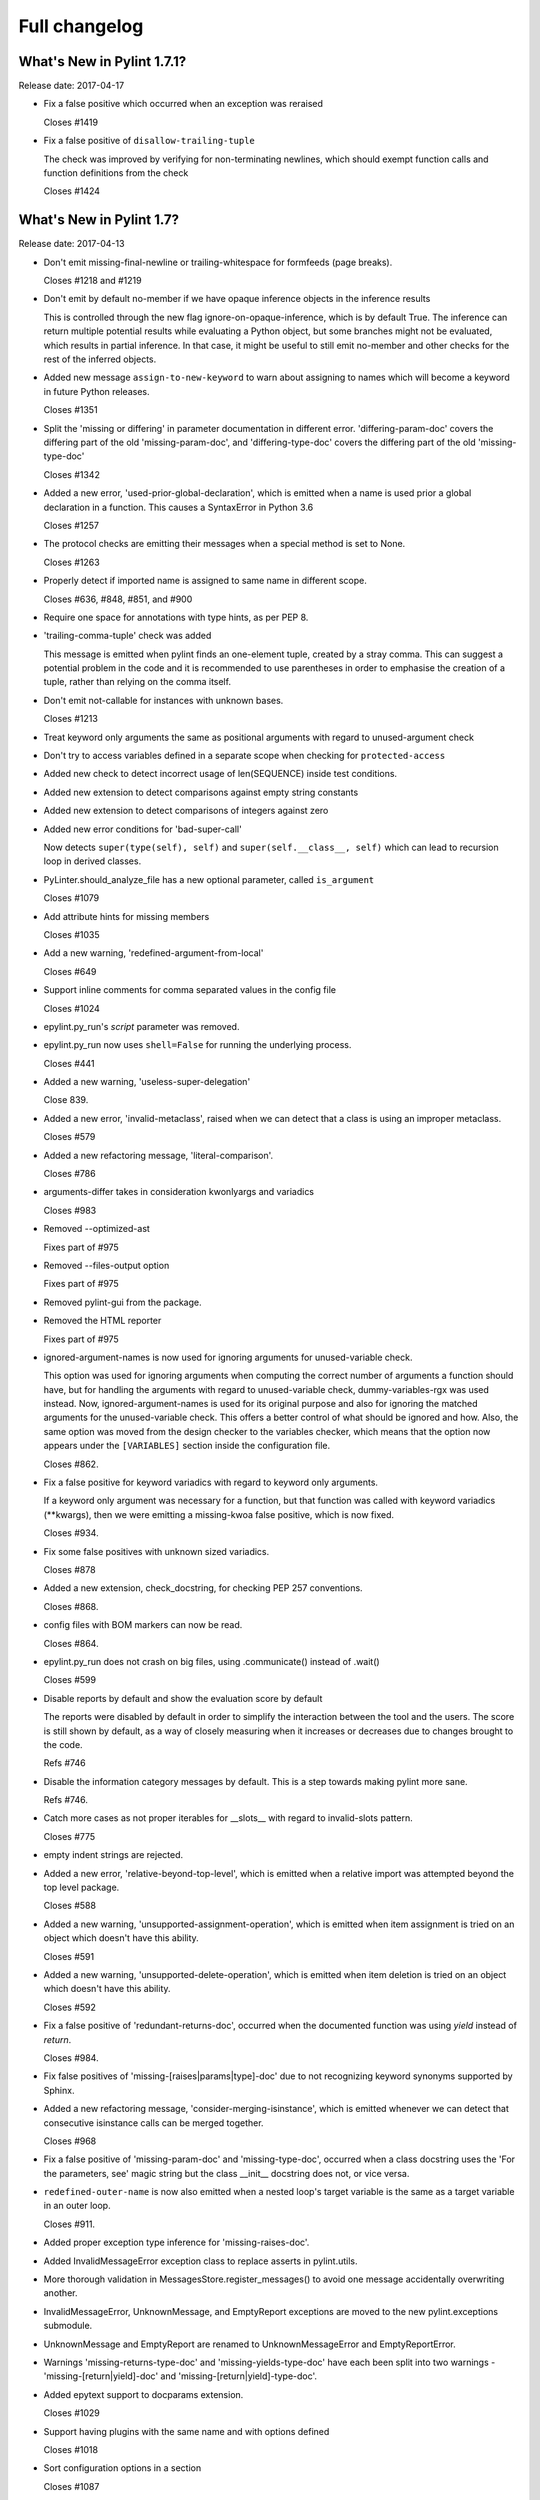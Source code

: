 Full changelog
==============

What's New in Pylint 1.7.1?
---------------------------
Release date: 2017-04-17

* Fix a false positive which occurred when an exception was reraised

  Closes #1419

* Fix a false positive of ``disallow-trailing-tuple``

  The check was improved by verifying for non-terminating newlines, which
  should exempt function calls and function definitions from the check

  Closes #1424


What's New in Pylint 1.7?
-------------------------

Release date: 2017-04-13

* Don't emit missing-final-newline or trailing-whitespace for formfeeds (page breaks).

  Closes #1218 and #1219

* Don't emit by default no-member if we have opaque inference objects in the inference results

  This is controlled through the new flag ignore-on-opaque-inference, which is by
  default True. The inference can return  multiple potential results while
  evaluating a Python object, but some branches might not be evaluated, which
  results in partial inference. In that case, it might be useful to still emit
  no-member and other checks for the rest of the inferred objects.

* Added new message ``assign-to-new-keyword`` to warn about assigning to names which
  will become a keyword in future Python releases.

  Closes #1351

* Split the 'missing or differing' in parameter documentation in different error.
  'differing-param-doc' covers the differing part of the old 'missing-param-doc',
  and 'differing-type-doc' covers the differing part of the old 'missing-type-doc'

  Closes #1342

* Added a new error, 'used-prior-global-declaration', which is emitted when a name
  is used prior a global declaration in a function. This causes a SyntaxError in
  Python 3.6

  Closes #1257

* The protocol checks are emitting their messages when a special method is set to None.

  Closes #1263

* Properly detect if imported name is assigned to same name in different
  scope.

  Closes #636, #848, #851, and #900

* Require one space for annotations with type hints, as per PEP 8.

* 'trailing-comma-tuple' check was added

  This message is emitted when pylint finds an one-element tuple,
  created by a stray comma. This can suggest a potential problem in the
  code and it is recommended to use parentheses in order to emphasise the
  creation of a tuple, rather than relying on the comma itself.

* Don't emit not-callable for instances with unknown bases.

  Closes #1213

* Treat keyword only arguments the same as positional arguments with regard to unused-argument check

* Don't try to access variables defined in a separate scope when checking for ``protected-access``

* Added new check to detect incorrect usage of len(SEQUENCE) inside
  test conditions.

* Added new extension to detect comparisons against empty string constants

* Added new extension to detect comparisons of integers against zero

* Added new error conditions for 'bad-super-call'

  Now detects ``super(type(self), self)`` and ``super(self.__class__, self)``
  which can lead to recursion loop in derived classes.

* PyLinter.should_analyze_file has a new optional parameter, called ``is_argument``

  Closes #1079

* Add attribute hints for missing members

  Closes #1035

* Add a new warning, 'redefined-argument-from-local'

  Closes #649

* Support inline comments for comma separated values in the config file

  Closes #1024

* epylint.py_run's *script* parameter was removed.

* epylint.py_run now uses ``shell=False`` for running the underlying process.

  Closes #441

* Added a new warning, 'useless-super-delegation'

  Close 839.

* Added a new error, 'invalid-metaclass', raised when
  we can detect that a class is using an improper metaclass.

  Closes #579

* Added a new refactoring message, 'literal-comparison'.

  Closes #786

* arguments-differ takes in consideration kwonlyargs and variadics

  Closes #983

* Removed --optimized-ast

  Fixes part of #975

* Removed --files-output option

  Fixes part of #975

* Removed pylint-gui from the package.

* Removed the HTML reporter

  Fixes part of #975

* ignored-argument-names is now used for ignoring arguments for unused-variable check.

  This option was used for ignoring arguments when computing the correct number of arguments
  a function should have, but for handling the arguments with regard
  to unused-variable check, dummy-variables-rgx was used instead. Now, ignored-argument-names
  is used for its original purpose and also for ignoring the matched arguments for
  the unused-variable check. This offers a better control of what should be ignored
  and how.
  Also, the same option was moved from the design checker to the variables checker,
  which means that the option now appears under the ``[VARIABLES]`` section inside
  the configuration file.

  Closes #862.

* Fix a false positive for keyword variadics with regard to keyword only arguments.

  If a keyword only argument was necessary for a function, but that function was called
  with keyword variadics (\**kwargs), then we were emitting a missing-kwoa false positive,
  which is now fixed.

  Closes #934.

* Fix some false positives with unknown sized variadics.

  Closes #878

* Added a new extension, check_docstring, for checking PEP 257 conventions.

  Closes #868.

* config files with BOM markers can now be read.

  Closes #864.

* epylint.py_run does not crash on big files, using .communicate() instead of .wait()

  Closes #599

* Disable reports by default and show the evaluation score by default

  The reports were disabled by default in order to simplify the interaction
  between the tool and the users. The score is still shown by default, as
  a way of closely measuring when it increases or decreases due to changes
  brought to the code.

  Refs #746

* Disable the information category messages by default. This is a step towards
  making pylint more sane.

  Refs #746.

* Catch more cases as not proper iterables for __slots__ with
  regard to invalid-slots pattern.

  Closes #775

* empty indent strings are rejected.

* Added a new error, 'relative-beyond-top-level', which is emitted
  when a relative import was attempted beyond the top level package.

  Closes #588

* Added a new warning, 'unsupported-assignment-operation', which is
  emitted when item assignment is tried on an object which doesn't
  have this ability.

  Closes #591

* Added a new warning, 'unsupported-delete-operation', which is
  emitted when item deletion is tried on an object which doesn't
  have this ability.

  Closes #592

* Fix a false positive of 'redundant-returns-doc', occurred when the documented
  function was using *yield* instead of *return*.

  Closes #984.

* Fix false positives of 'missing-[raises|params|type]-doc' due to not
  recognizing keyword synonyms supported by Sphinx.

* Added a new refactoring message, 'consider-merging-isinstance', which is
  emitted whenever we can detect that consecutive isinstance calls can be
  merged together.

  Closes #968

* Fix a false positive of 'missing-param-doc' and 'missing-type-doc',
  occurred when a class docstring uses the 'For the parameters, see'
  magic string but the class __init__ docstring does not, or vice versa.

* ``redefined-outer-name`` is now also emitted when a nested loop's target
  variable is the same as a target variable in an outer loop.

  Closes #911.

* Added proper exception type inference for 'missing-raises-doc'.

* Added InvalidMessageError exception class to replace asserts in
  pylint.utils.

* More thorough validation in MessagesStore.register_messages() to avoid
  one message accidentally overwriting another.

* InvalidMessageError, UnknownMessage, and EmptyReport exceptions are
  moved to the new pylint.exceptions submodule.

* UnknownMessage and EmptyReport are renamed to UnknownMessageError and
  EmptyReportError.

* Warnings 'missing-returns-type-doc' and 'missing-yields-type-doc'
  have each been split into two warnings - 'missing-[return|yield]-doc'
  and 'missing-[return|yield]-type-doc'.

* Added epytext support to docparams extension.

  Closes #1029

* Support having plugins with the same name and with options defined

  Closes #1018

* Sort configuration options in a section

  Closes #1087

* Added a new Python 3 warning around implementing '__div__', '__idiv__', or
  '__rdiv__' as those methods are phased out in Python 3.

* Added a new warning, 'overlapping-except', which is
  emitted when two exceptions in the same except-clause are aliases
  for each other or one exceptions is an ancestor of another.

* Avoid crashing on ill-formatted strings when checking for string formatting errors.

* Added a new Python 3 warning for calling 'str.encode' or 'str.decode' with a non-text
  encoding.

* Added new coding convention message, 'single-string-used-for-slots'.

  Closes #1166

* Added a new Python 3 check for accessing 'sys.maxint' which was removed in Python 3 in favor
  of 'sys.maxsize'

* Added a new Python 3 check for bad imports.

* Added a new Python 3 check for accessing deprecated string functions.

* Do not warn about unused arguments or function being redefined in singledispatch
  registered implementations.

  Closes #1032 and #1034

* Added refactoring message 'no-else-return'.

* Improve unused-variable checker to warn about unused variables in module scope.

  Closes #919

* Ignore modules import as _ when checking for unused imports.

  Closes #1190

* Improve handing of Python 3 classes with metaclasses declared in nested scopes.

  Closes #1177

* Added refactoring message 'consider-using-ternary'.

  Closes #1204

* Bug-fix for false-positive logging-format-interpolation` when format specifications
  are used in formatted string.

  Closes #572

* Added a new switch ``single-line-class-stmt`` to allow single-line declaration
  of empty class bodies.

  Closes #738

* Protected access in form ``type(self)._attribute`` are now allowed.

  Closes #1031

* Let the user modify msg-template when Pylint is called from a Python script

  Closes #1269

* Imports checker supports new switch ``allow-wildcard-with-all`` which disables
  warning on wildcard import when imported module defines ``__all__`` variable.

  Closes #831

* ``too-many-format-args`` and ``too-few-format-args`` are emitted correctly when
  starred expression are used in RHS tuple.

  Closes #957

* ``cyclic-import`` checker supports local disable clauses. When one
  of cycle imports was done in scope where disable clause was active,
  cycle is not reported as violation.

  Closes #59
